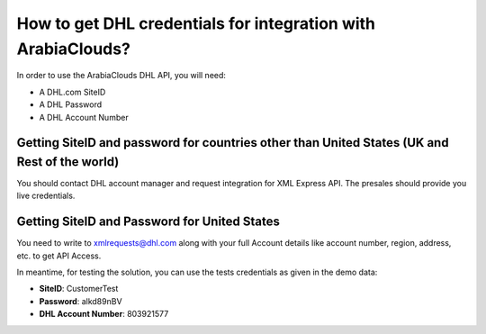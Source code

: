 =====================================================
How to get DHL credentials for integration with ArabiaClouds?
=====================================================

In order to use the ArabiaClouds DHL API, you will need:

- A DHL.com SiteID

- A DHL Password

- A DHL Account Number


Getting SiteID and password for countries other than United States (UK and Rest of the world)
=============================================================================================

You should contact DHL account manager and request integration for XML Express API. The presales should provide you live credentials.

Getting SiteID and Password for  United States
==============================================

You need to write to xmlrequests@dhl.com along with your full Account details like account number, region, address, etc. to get API Access.

In meantime, for testing the solution, you can use the tests credentials as given in the demo data:

- **SiteID**: CustomerTest

- **Password**: alkd89nBV

- **DHL Account Number**: 803921577